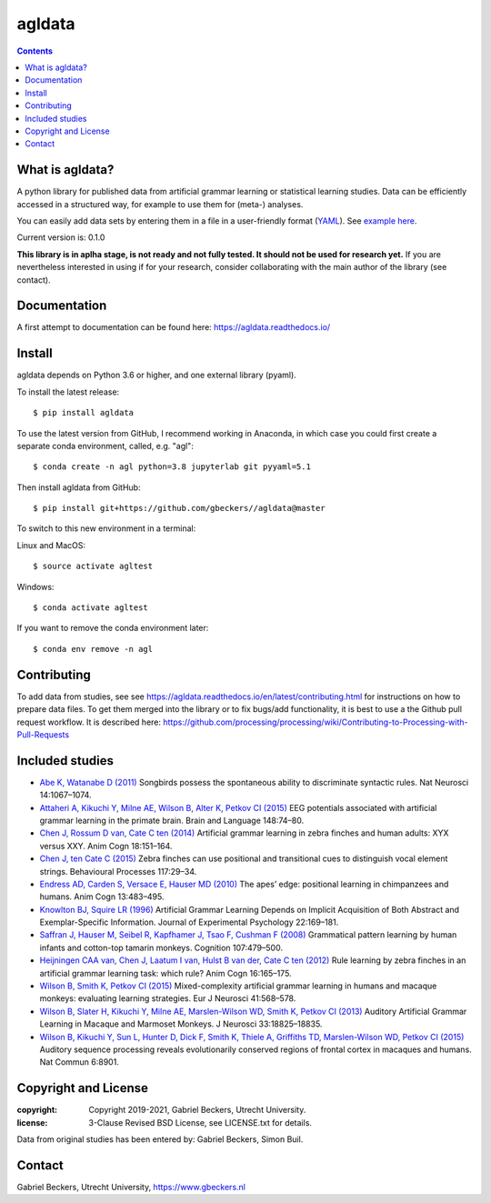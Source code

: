 =======
agldata
=======

.. contents::

What is agldata?
----------------
A python library for published data from artificial grammar learning or
statistical learning studies. Data can be efficiently accessed in a
structured way, for example to use them for (meta-) analyses.

You can easily add data sets by entering them in a file in a user-friendly
format (`YAML <https://yaml.org/>`__). See `example here
<https://github.com/gbeckers/agldata/tree/master/agldata/datafiles
/wilsonetal_2013_jneurosci.yaml>`__.

Current version is: 0.1.0

**This library is in aplha stage, is not ready and not fully tested. It should
not be used for research yet.** If you are nevertheless interested in using if
for your research, consider collaborating with the main author of the library
(see contact).

Documentation
-------------
A first attempt to documentation can be found here:
https://agldata.readthedocs.io/

Install
-------
agldata depends on Python 3.6 or higher, and one external library (pyaml).

To install the latest release::

    $ pip install agldata

To use the latest version from GitHub, I recommend working in
Anaconda, in which case you could first create a separate
conda environment, called, e.g. "agl"::

    $ conda create -n agl python=3.8 jupyterlab git pyyaml=5.1

Then install agldata from GitHub::

    $ pip install git+https://github.com/gbeckers//agldata@master


To switch to this new environment in a terminal:

Linux and MacOS::

    $ source activate agltest

Windows::

    $ conda activate agltest


If you want to remove the conda environment later::

    $ conda env remove -n agl


Contributing
------------
To add data from studies, see see https://agldata.readthedocs.io/en/latest/contributing.html
for instructions on how to prepare data files.
To get them merged into the library or to fix bugs/add functionality, it is best to use a the
Github pull request workflow. It is described here:
https://github.com/processing/processing/wiki/Contributing-to-Processing-with-Pull-Requests

Included studies
----------------

- `Abe K, Watanabe D (2011) <https://www.nature.com/articles/nn.2869>`__
  Songbirds possess the spontaneous ability to discriminate syntactic rules.
  Nat Neurosci 14:1067–1074.

- `Attaheri A, Kikuchi Y, Milne AE, Wilson B, Alter K, Petkov CI (2015)
  <https://doi.org/10.1016/j.bandl.2014.11.006>`__
  EEG potentials associated with artificial grammar learning in the primate
  brain. Brain and Language 148:74–80.

- `Chen J, Rossum D van, Cate C ten (2014)
  <https://link.springer.com/article/10.1007/s10071-014-0786-4>`__
  Artificial grammar learning in zebra finches and human adults: XYX versus
  XXY. Anim Cogn 18:151–164.

- `Chen J, ten Cate C (2015)
  <https://doi.org/10.1016/j.beproc.2014.09.004>`__ Zebra finches can use
  positional and transitional cues to distinguish vocal element strings.
  Behavioural Processes 117:29–34.

- `Endress AD, Carden S, Versace E, Hauser MD (2010)
  <https://link.springer.com/article/10.1007/s10071-009-0299-8>`__
  The apes’ edge: positional learning in chimpanzees and humans.
  Anim Cogn 13:483–495.

- `Knowlton BJ, Squire LR (1996)
  <http://dx.doi.org/10.1037/0278-7393.22.1.169>`__
  Artificial Grammar Learning Depends on Implicit Acquisition of Both Abstract
  and Exemplar-Specific Information. Journal of Experimental Psychology
  22:169–181.

- `Saffran J, Hauser M, Seibel R, Kapfhamer J, Tsao F, Cushman F (2008)
  <https://doi.org/10.1016/j.cognition.2007.10.010>`__
  Grammatical pattern learning by human infants and cotton-top tamarin
  monkeys. Cognition 107:479–500.

- `Heijningen CAA van, Chen J, Laatum I van, Hulst B van der, Cate C ten (2012)
  <https://link.springer.com/article/10.1007/s10071-012-0559-x>`__
  Rule learning by zebra finches in an artificial grammar learning task:
  which rule? Anim Cogn 16:165–175.

- `Wilson B, Smith K, Petkov CI (2015)
  <https://doi.org/10.1111/ejn.12834>`__
  Mixed-complexity artificial grammar learning in humans and macaque
  monkeys: evaluating learning strategies. Eur J Neurosci 41:568–578.

- `Wilson B, Slater H, Kikuchi Y, Milne AE, Marslen-Wilson WD, Smith K,
  Petkov CI (2013)
  <https://doi.org/10.1523/JNEUROSCI.2414-13.2013>`__
  Auditory Artificial Grammar Learning in Macaque and Marmoset Monkeys. J
  Neurosci 33:18825–18835.

- `Wilson B, Kikuchi Y, Sun L, Hunter D, Dick F, Smith K, Thiele A,
  Griffiths TD, Marslen-Wilson WD, Petkov CI (2015)
  <https://doi.org/10.1523/JNEUROSCI.2414-13.2013>`__
  Auditory sequence processing reveals evolutionarily conserved regions of
  frontal cortex in macaques and humans. Nat Commun 6:8901.


Copyright and License
---------------------
:copyright: Copyright 2019-2021, Gabriel Beckers, Utrecht University.
:license: 3-Clause Revised BSD License, see LICENSE.txt for details.

Data from original studies has been entered by: Gabriel Beckers, Simon Buil.

Contact
-------
Gabriel Beckers, Utrecht University, https://www.gbeckers.nl
